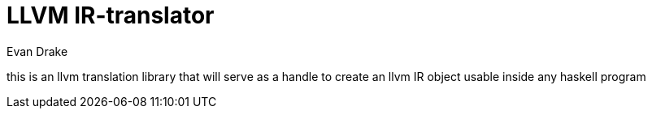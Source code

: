 = LLVM IR-translator
Evan Drake
:stem: latexmath

this is an llvm translation library that will serve as a handle to create an llvm IR object usable inside any haskell program
